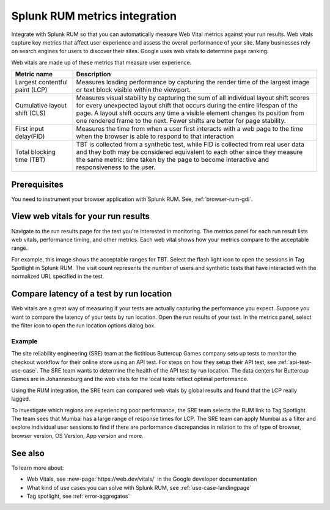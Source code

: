 .. _rum-synth:

********************************************************************************
Splunk RUM metrics integration 
********************************************************************************

.. meta::
    :description: Learn how to integrate Splunk RUM with Splunk Synthetic Monitoring.

Integrate with Splunk RUM so that you can automatically measure Web Vital metrics against your run results. Web vitals capture key metrics that affect user experience and assess the overall performance of your site.  Many businesses rely on search engines for users to discover their sites. Google uses web vitals to determine page ranking. 

Web vitals are made up of these metrics that measure user experience.

.. list-table::
   :header-rows: 1
   :widths: 20 80 

   * - :strong:`Metric name`
     - :strong:`Description`
   
   * - Largest contentful paint (LCP)
     - Measures loading performance by capturing the render time of the largest image or text block visible within the viewport.
   * - Cumulative layout shift (CLS)
     -  Measures visual stability by capturing the sum of all individual layout shift scores for every unexpected layout shift that occurs during the entire lifespan of the page. A layout shift occurs any time a visible element changes its position from one rendered frame to the next. Fewer shifts are better for page stability.
   * - First input delay(FID)
     - Measures the time from when a user first interacts with a web page to the time when the browser is able to respond to that interaction
   * - Total blocking time (TBT)
     - TBT is collected from a synthetic test, while FID is collected from real user data and they both may be considered equivalent to each other since they measure the same metric: time taken by the page to become interactive and responsiveness to the user.


Prerequisites 
=================
You need to instrument your browser application with Splunk RUM. See, :ref:`browser-rum-gdi`.

View web vitals for your run results 
==========================================
Navigate to the run results page for the test you're interested in monitoring. The metrics panel for each run result lists web vitals, performance timing, and other metrics. Each web vital shows how your metrics compare to the acceptable range. 
 
For example, this image shows the acceptable ranges for TBT. Select the flash light icon to open the sessions in Tag Spotlight in Splunk RUM. The visit count represents the number of users and synthetic tests that have interacted with the normalized URL specified in the test.  

.. image:: /_images/rum/TBT-range.png
      :width: 30%
      :alt: Shows range of typical performance for TBT times that are poor(greater than 300 ms), need to be improved(between 100-300ms), or good (less than 100 ms). 

Compare latency of a test by run location 
====================================================================================
Web vitals are a great way of measuring if your tests are actually capturing the performance you expect. Suppose you want to compare the latency of your tests by run location. Open the run results of your test. In the metrics panel, select the filter icon to open the run location options dialog box. 

.. image:: /_images/rum/rum-synth-filter.png
      :width: 30%
      :alt: Shows how to toggle among four location options: global, country, region, city. 

Example
------------------
The site reliability engineering (SRE) team at the fictitious Buttercup Games company sets up tests to monitor the checkout workflow for their online store using an API test. For steps on how they setup their API test, see :ref:`api-test-use-case`. The SRE team wants to determine the health of the API test by run location. The data centers for Buttercup Games are in Johannesburg and the web vitals for the local tests reflect optimal performance. 

Using the RUM integration, the SRE team can compared web vitals by global results and found that the LCP really lagged. 

.. image:: /_images/rum/web-vital-example.png
      :width: 30%
      :alt: Shows LCP range for global view. 

To investigate which regions are experiencing poor performance, the SRE team selects the RUM link to Tag Spotlight. The team sees that Mumbai has a large range of response times for LCP. The SRE team can apply Mumbai as a filter and explore individual user sessions to find if there are performance discrepancies in relation to the of type of browser, browser version, OS Version, App version and more.  

.. image:: /_images/rum/tag-spotlight-rum-snyth.png
      :width: 80%
      :alt: Shows Tag Spotlight dashboard for global view of LCP metric. 


See also 
=========

To learn more about:

* Web Vitals, see :new-page:`https://web.dev/vitals/` in the Google developer documentation
* What kind of use cases you can solve with Splunk RUM, see :ref:`use-case-landingpage`
* Tag spotlight, see :ref:`error-aggregates`